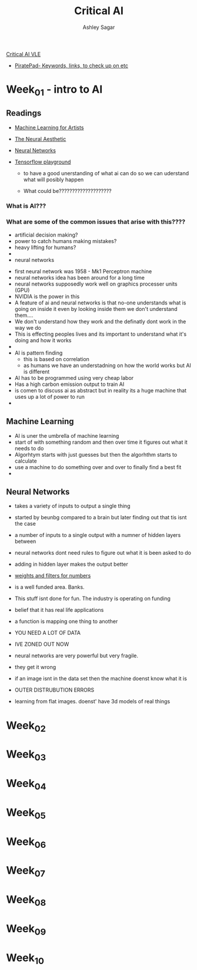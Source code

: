 #+title: Critical AI
#+author: Ashley Sagar



[[https://learn.gold.ac.uk/course/view.php?id=27943][Critical AI VLE]]


- [[https://pad.riseup.net/p/critical-ai-2023-2024-keep][PiratePad- Keywords, links, to check up on etc]]





* Week_01 - intro to AI
** Readings
- [[https://ml4a.github.io/ml4a/][Machine Learning for Artists]]
- [[https://ml4a.github.io/classes/itp-F18/][The Neural Aesthetic]]
- [[https://www.3blue1brown.com/topics/neural-networks][Neural Networks]]
- [[http://playground.tensorflow.org/#activation=tanh&batchSize=10&dataset=circle&regDataset=reg-plane&learningRate=0.03&regularizationRate=0&noise=0&networkShape=4,2&seed=0.32366&showTestData=false&discretize=false&percTrainData=50&x=true&y=true&xTimesY=false&xSquared=false&ySquared=false&cosX=false&sinX=false&cosY=false&sinY=false&collectStats=false&problem=classification&initZero=false&hideText=false][Tensorflow playground]]

  - to have a good unerstanding of what ai can do so we can uderstand what will posibly happen

  - What could be????????????????????

*** What  is AI???
*** What are some of the common issues that arise with this????
- artificial decision making?
- power to catch humans making mistakes?
- heavy lifting for humans?
- 
- neural networks


- first neural network was 1958 - Mk1 Perceptron machine
- neural networks idea has been around for a  long time
- neural networks supposedly work well on graphics processer units (GPU)
- NVIDIA is the power in this
- A feature of ai and neural networks is that no-one understands what is going on inside it even by looking inside them we don't understand them....
- We don't understand how they work and the definatly dont work in the way we do
- This is effecting peoples lives and its important to understand what it's doing and how it works
- 
  
- AI is pattern finding
  - this is based on correlation
  - as humans we have an understadning on how the world works but AI is different

- AI has to be programmed using very cheap labor
- Has a high carbon emission output to train AI
- is comen to discuss ai as abstract but in reality its a huge machine that uses up a lot of power to run
- 

** Machine Learning 
- AI is uner the umbrella of machine learning
- start of with something random and then over time it figures out what it needs to do
- Algorhtym starts with just guesses but then the algorhthm starts to calculate
- use a machine to do something over and over to finally find a best fit
-

** Neural Networks

- takes a variety of inputs to output a single thing
- started by beunbg compared to a brain but later finding out that tis isnt the case
- a number of inputs to a single output with a numner of hidden layers between
- neural networks dont need rules to figure out what it is been asked to do
- adding in hidden layer makes the output better
- [[https://ml4a.github.io/demos/f_mnist_weights/][weights and filters for numbers]]
- is a well funded area. Banks.
- This stuff isnt done for fun. The industry is operating on funding
- belief that it has real life applications
- a function is mapping one thing to another
- YOU NEED A LOT OF DATA
-

  IVE ZONED OUT NOW


- neural networks are very powerful but very fragile.
- they get it wrong
- if an image isnt in the data set then the machine doenst know what it is
- OUTER DISTRUBUTION ERRORS
- learning from flat images. doenst' have 3d models of real things



* Week_02

* Week_03

* Week_04

* Week_05

* Week_06

* Week_07

* Week_08

* Week_09

* Week_10
